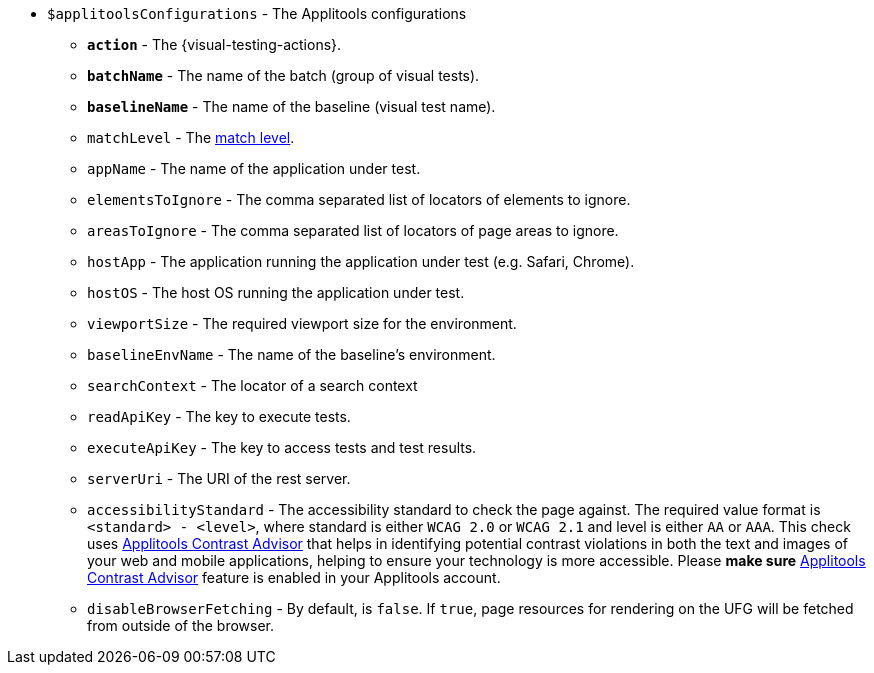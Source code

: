 :contrast-advisor: https://applitools.com/contrast-advisor/[Applitools Contrast Advisor]

* `$applitoolsConfigurations` - The Applitools configurations
** [subs=+quotes]`*action*` - The {visual-testing-actions}.
** [subs=+quotes]`*batchName*` - The name of the batch (group of visual tests).
** [subs=+quotes]`*baselineName*` - The name of the baseline (visual test name).
** `matchLevel` - The https://applitools.com/docs/common/cmn-eyes-match-levels.html#Available[match level].
** `appName` - The name of the application under test.
** `elementsToIgnore` - The comma separated list of locators of elements to ignore.
** `areasToIgnore` - The comma separated list of locators of page areas to ignore.
** `hostApp` - The application running the application under test (e.g. Safari, Chrome).
** `hostOS` - The host OS running the application under test.
** `viewportSize` - The required viewport size for the environment.
** `baselineEnvName` - The name of the baseline's environment.
** `searchContext` - The locator of a search context
** `readApiKey` - The key to execute tests.
** `executeApiKey` - The key to access tests and test results.
** `serverUri` - The URI of the rest server.
** `accessibilityStandard` - The accessibility standard to check the page against. The required value format is `<standard> - <level>`, where standard is either `WCAG 2.0` or `WCAG 2.1` and level is either `AA` or `AAA`. This check uses {contrast-advisor} that helps in identifying potential contrast violations in both the text and images of your web and mobile applications, helping to ensure your technology is more accessible. Please *make sure* {contrast-advisor} feature is enabled in your Applitools account.
** `disableBrowserFetching` - By default, is `false`.  If `true`, page resources for rendering on the UFG will be fetched from outside of the browser.
